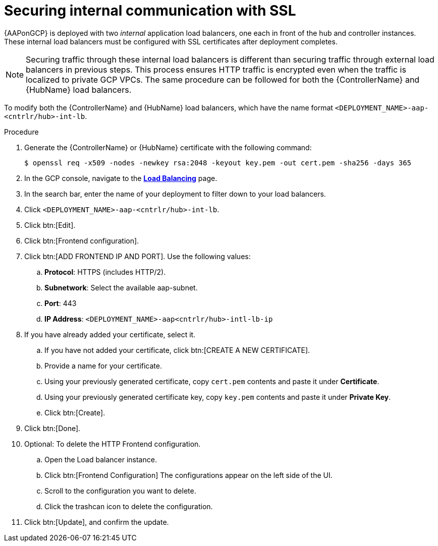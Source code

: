 [id="proc-gcp-secure-communication-SSL"]

= Securing internal communication with SSL

{AAPonGCP} is deployed with two _internal_ application load balancers, one each in front of the hub and controller instances. 
These internal load balancers must be configured with SSL certificates after deployment completes.

[NOTE]
====
Securing traffic through these internal load balancers is different than securing traffic through external load balancers in previous steps. 
This process ensures HTTP traffic is encrypted even when the traffic is localized to private GCP VPCs.
The same procedure can be followed for both the {ControllerName} and {HubName} load balancers.
====

To modify both the {ControllerName} and {HubName} load balancers, which have the name format `<DEPLOYMENT_NAME>-aap-<cntrlr/hub>-int-lb`.

.Procedure
. Generate the {ControllerName} or {HubName} certificate with the following command:
+
[literal, options="nowrap" subs="+attributes"]
----
$ openssl req -x509 -nodes -newkey rsa:2048 -keyout key.pem -out cert.pem -sha256 -days 365
----
. In the GCP console, navigate to the link:https://console.cloud.google.com/net-services/loadbalancing/list/loadBalancers[*Load Balancing*] page.
. In the search bar, enter the name of your deployment to filter down to your load balancers.
. Click `<DEPLOYMENT_NAME>-aap-<cntrlr/hub>-int-lb`.
. Click btn:[Edit]. 
. Click btn:[Frontend configuration].
. Click btn:[ADD FRONTEND IP AND PORT].
Use the following values:
.. *Protocol*: HTTPS (includes HTTP/2).
.. *Subnetwork*: Select the available aap-subnet.
.. *Port*: 443
.. *IP Address*: `<DEPLOYMENT_NAME>-aap<cntrlr/hub>-intl-lb-ip`
. If you have already added your certificate, select it.
.. If you have not added your certificate, click btn:[CREATE A NEW CERTIFICATE].
.. Provide a name for your certificate.
.. Using your previously generated certificate, copy `cert.pem` contents and paste it under *Certificate*.
.. Using your previously generated certificate key, copy `key.pem` contents and paste it under *Private Key*.
.. Click btn:[Create].
. Click btn:[Done].
. Optional: To delete the HTTP Frontend configuration.
.. Open the Load balancer instance.
.. Click btn:[Frontend Configuration]
The configurations appear on the left side of the UI.
.. Scroll to the configuration you want to delete.
.. Click the trashcan icon to delete the configuration.
. Click btn:[Update], and confirm the update.
